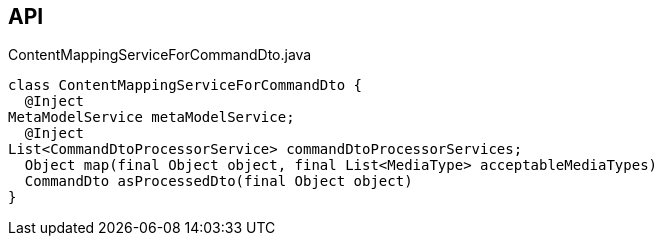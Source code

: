 :Notice: Licensed to the Apache Software Foundation (ASF) under one or more contributor license agreements. See the NOTICE file distributed with this work for additional information regarding copyright ownership. The ASF licenses this file to you under the Apache License, Version 2.0 (the "License"); you may not use this file except in compliance with the License. You may obtain a copy of the License at. http://www.apache.org/licenses/LICENSE-2.0 . Unless required by applicable law or agreed to in writing, software distributed under the License is distributed on an "AS IS" BASIS, WITHOUT WARRANTIES OR  CONDITIONS OF ANY KIND, either express or implied. See the License for the specific language governing permissions and limitations under the License.

== API

[source,java]
.ContentMappingServiceForCommandDto.java
----
class ContentMappingServiceForCommandDto {
  @Inject
MetaModelService metaModelService;
  @Inject
List<CommandDtoProcessorService> commandDtoProcessorServices;
  Object map(final Object object, final List<MediaType> acceptableMediaTypes)
  CommandDto asProcessedDto(final Object object)
}
----


